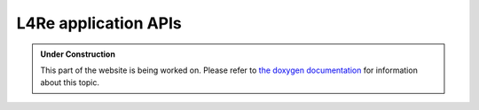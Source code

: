 L4Re application APIs
*********************

.. admonition:: Under Construction
   :class: note

   This part of the website is being worked on. Please refer to `the doxygen
   documentation <https://l4re.org/doc/group__l4__api.html>`_ for information
   about this topic.

.. todo::

   - Stretch goal: Write content
